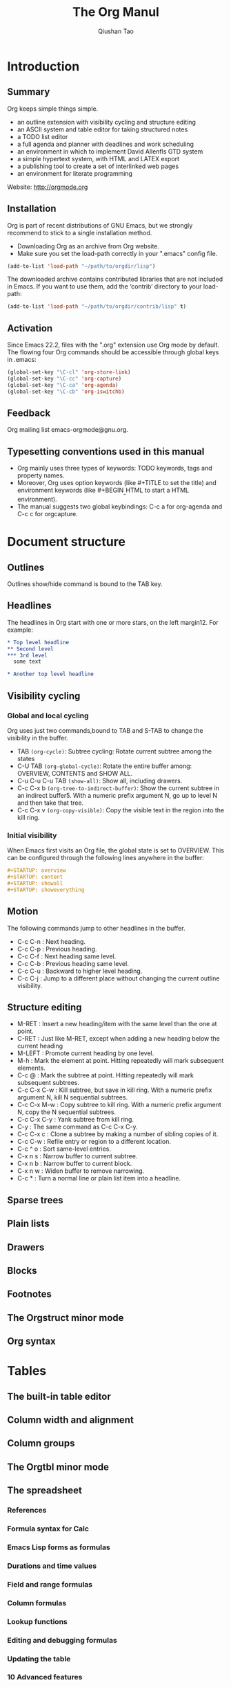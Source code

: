 #+Title: The Org Manul
#+Author: Qiushan Tao
#+Email: qtao@bjmu.edu.cn

* Introduction
**  Summary
Org keeps simple things simple.
- an outline extension with visibility cycling and structure editing
- an ASCII system and table editor for taking structured notes
- a TODO list editor
- a full agenda and planner with deadlines and work scheduling
- an environment in which to implement David Allenfls GTD system
- a simple hypertext system, with HTML and LATEX export
- a publishing tool to create a set of interlinked web pages
- an environment for literate programming

Website: http://orgmode.org

**  Installation
Org is part of recent distributions of GNU Emacs, but  we strongly recommend to stick to a single installation method.
- Downloading Org as an archive from Org website.
- Make sure you set the load-path correctly in your ".emacs" config file.

#+Begin_src emacs-lisp
  (add-to-list 'load-path "~/path/to/orgdir/lisp")
#+End_src

The downloaded archive contains contributed libraries that are not included in Emacs.
If you want to use them, add the ‘contrib’ directory to your load-path:

#+Begin_src emacs-lisp
  (add-to-list 'load-path "~/path/to/orgdir/contrib/lisp" t)
#+End_src

**  Activation
Since Emacs 22.2, files with the ".org" extension use Org mode by default.
The flowing four Org commands should be accessible through global keys in .emacs:

#+Begin_src emacs-lisp
  (global-set-key "\C-cl" 'org-store-link)
  (global-set-key "\C-cc" 'org-capture)
  (global-set-key "\C-ca" 'org-agenda)
  (global-set-key "\C-cb" 'org-iswitchb)
#+End_src

**  Feedback
Org mailing list emacs-orgmode@gnu.org.

**  Typesetting conventions used in this manual
- Org mainly uses three types of keywords: TODO keywords, tags and property names.
- Moreover, Org uses option keywords (like #+TITLE to set the title) and environment keywords (like #+BEGIN_{_}HTML to start a HTML environment).
- The manual suggests two global keybindings: C-c a for org-agenda and C-c c for orgcapture.

* Document structure
**  Outlines
Outlines show/hide command is bound to the TAB key.

**  Headlines
The headlines in Org start with one or
more stars, on the left margin12. For example:

#+Begin_src org
  * Top level headline
  ** Second level
  *** 3rd level
    some text

  * Another top level headline
#+End_src

**  Visibility cycling
*** Global and local cycling
Org uses just two commands,bound to TAB and S-TAB to change the visibility in the buffer.
- TAB =(org-cycle)=: Subtree cycling: Rotate current subtree among the states
- C-U TAB =(org-global-cycle)=: Rotate the entire buffer among: OVERVIEW, CONTENTS and SHOW ALL.
- C-u C-u C-u TAB =(show-all)=: Show all, including drawers.
- C-c C-x b =(org-tree-to-indirect-buffer)=: Show the current subtree in an indirect buffer5. With a numeric prefix argument N, go up to level N and then take that tree.
- C-c C-x v =(org-copy-visible)=: Copy the visible text in the region into the kill ring.


*** Initial visibility
When Emacs first visits an Org file, the global state is set to OVERVIEW. This can be configured through the following lines anywhere in the buffer:
#+Begin_src org
  #+STARTUP: overview
  #+STARTUP: content
  #+STARTUP: showall
  #+STARTUP: showeverything
#+End_src

**  Motion
The following commands jump to other headlines in the buffer.
- C-c C-n : Next heading.
- C-c C-p : Previous heading.
- C-c C-f : Next heading same level.
- C-c C-b : Previous heading same level.
- C-c C-u : Backward to higher level heading.
- C-c C-j : Jump to a different place without changing the current outline visibility.

**  Structure editing
- M-RET : Insert a new heading/item with the same level than the one at point. 
- C-RET : Just like M-RET, except when adding a new heading below the current heading
- M-LEFT : Promote current heading by one level.
- M-h : Mark the element at point. Hitting repeatedly will mark subsequent elements.
- C-c @ : Mark the subtree at point. Hitting repeatedly will mark subsequent subtrees.
- C-c C-x C-w : Kill subtree, but save in kill ring. With a numeric prefix argument N, kill N sequential subtrees.
- C-c C-x M-w : Copy subtree to kill ring. With a numeric prefix argument N, copy the N sequential subtrees.
- C-c C-x C-y : Yank subtree from kill ring. 
- C-y : The same command as C-c C-x C-y. 
- C-c C-x c : Clone a subtree by making a number of sibling copies of it.
- C-c C-w : Refile entry or region to a different location.
- C-c ^ o : Sort same-level entries. 
- C-x n s : Narrow buffer to current subtree.
- C-x n b : Narrow buffer to current block.
- C-x n w : Widen buffer to remove narrowing.
- C-c * : Turn a normal line or plain list item into a headline.

**  Sparse trees

**  Plain lists
**  Drawers
**  Blocks
**  Footnotes
**  The Orgstruct minor mode
**  Org syntax

* Tables
**  The built-in table editor
**  Column width and alignment
**  Column groups
**  The Orgtbl minor mode
**  The spreadsheet
*** References
*** Formula syntax for Calc
*** Emacs Lisp forms as formulas
*** Durations and time values
*** Field and range formulas
*** Column formulas
*** Lookup functions
*** Editing and debugging formulas
*** Updating the table
*** 10 Advanced features
**  Org-Plot

* Hyperlinks
**  Link format
**  Internal links
*** Radio targets
**  External links
**  Handling links
**  Using links outside Org
**  Link abbreviations
**  Search options in file links
**  Custom Searches
* TODO items
**  Basic TODO functionality
**  Extended use of TODO keywords
*** TODO keywords as workflow states
*** TODO keywords as types
*** Multiple keyword sets in one file
*** Fast access to TODO states
*** Setting up keywords for individual files
*** Faces for TODO keywords
*** TODO dependencies
**  Progress logging
*** Closing items
*** Tracking TODO state changes
*** Tracking your habits
**  Priorities
**  Breaking tasks down into subtasks
**  Checkboxes

* Tags
**  Tag inheritance
**  Setting tags
**  Tag groups
**  Tag searches

* Properties and columns
**  Property syntax
**  Special properties
**  Property searches
**  Property Inheritance
**  Column view
*** Defining columns
**** Scope of column definitions
**** Column attributes
*** Using column view
*** Capturing column view
**  The Property API

* Dates and times
**  Timestamps, deadlines, and scheduling
**  Creating timestamps
*** The date/time prompt
*** Custom time format
**  Deadlines and scheduling
*** Inserting deadlines or schedules
*** Repeated tasks
**  Clocking work time
*** Clocking commands
*** The clock table
*** Resolving idle time and continuous clocking
**  Effort estimates
**  Taking notes with a relative timer
**  Countdown timer

* Capture - Refile - Archive
**  Capture
*** Setting up capture
*** Using capture
*** Capture templates
**** Template elements
**** Template expansion
**** Templates in contexts
**  Attachments
**  RSS feeds
**  Protocols for external access
**  Refile and copy
**  Archiving
*** Moving a tree to the archive file
*** Internal archiving

* Agenda views
**  Agenda files
**  The agenda dispatcher
**  The built-in agenda views
*** The weekly/daily agenda
*** The global TODO list
*** Matching tags and properties
*** Timeline for a single file
*** Search view
*** Stuck projects
**  Presentation and sorting
*** Categories
*** Time-of-day specifications
*** Sorting agenda items
*** Filtering/limiting agenda items
**  Commands in the agenda buffer
**  Custom agenda views
*** Storing searches
*** Block agenda
*** Setting options for custom commands
**  Exporting Agenda Views
**  Using column view in the agenda

* Markup for rich export
**  Structural markup elements
**  Images and Tables
**  Literal examples
**  Include files
**  Index entries
**  Macro replacement
**  Embedded LATEX
*** Special symbols
*** Subscripts and superscripts
*** LATEX fragments
*** Previewing LATEX fragments
*** Using CDLATEX to enter math
**  Special blocks

* Exporting
**  The Export Dispatcher
**  Export back-ends
**  Export settings
**  ASCII/Latin-1/UTF-8 export
**  Beamer export
**  HTML export
*** HTML export commands
*** HTML preamble and postamble
*** Quoting HTML tags
*** Links in HTML export
*** Tables
*** Images in HTML export
*** Math formatting in HTML export
*** Text areas in HTML export
*** CSS support
*** 10 JavaScript supported display of web pages
**  LATEX and PDF export
*** LATEX export commands
*** Header and sectioning structure
*** Quoting LATEX code
*** LATEX specific attributes
**  Markdown export
**  OpenDocument Text export
*** Pre-requisites for ODT export
*** ODT export commands
*** Extending ODT export
**** Automatically exporting to other formats
**** Converting between document formats
*** Applying custom styles
**** Applying custom styles the easy way
**** Using third-party styles and templates
*** Links in ODT export
*** Tables in ODT export
*** Images in ODT export
*** Math formatting in ODT export
**** Working with LATEX math snippets
**** Working with MathML or OpenDocument formula files
*** Labels and captions in ODT export
**** Literal examples in ODT export
**** Advanced topics in ODT export
***** Configuring a document converter
***** Working with OpenDocument style files
***** Creating one-off styles
***** Customizing tables in ODT export
***** Validating OpenDocument XML
**  iCalendar export
**  Other built-in back-ends
**  Export in foreign buffers
**  Advanced configuration

* Publishing
**  Configuration
*** The variable org-publish-project-alist
*** Sources and destinations for files
*** Selecting files
*** Publishing action
*** Options for the exporters
*** Links between published files
*** Generating a sitemap
*** Generating an index
**  Uploading files
**  Sample configuration
*** Example simple publishing configuration
*** Example complex publishing configuration
**  Triggering publication

* Working with source code
**  Structure of code blocks
**  Editing source code
**  Exporting code blocks
**  Extracting source code
**  Evaluating code blocks
**  Library of Babel
**  Languages
**  Header arguments
*** Using header arguments
*** Specific header arguments
**** var
**** results
**** file
**** file-desc
**** dir and remote execution
**** exports
**** tangle
**** mkdirp
**** comments
****padline
**** no-expand
**** session
**** noweb
**** noweb-ref
**** noweb-sep
**** cache
**** sep
**** hlines
**** colnames
**** rownames
**** shebang
**** eval
**** wrap
**** post
**  Results of evaluation
*** Non-session
**** results value
**** results output
*** Session
**** results value
**** results output
**  Noweb reference syntax
**  Key bindings and useful functions
**  Batch execution

* Miscellaneous
**  Completion
**  Easy Templates
**  Speed keys
**  Code evaluation and security issues
**  Customization
**  Summary of in-buffer settings
**  The very busy C-c C-c key
**  A cleaner outline view
**  Using Org on a tty
**  Interaction with other packages
*** Packages that Org cooperates with
*** Packages that lead to conflicts with Org mode
**  org-crypt.el
